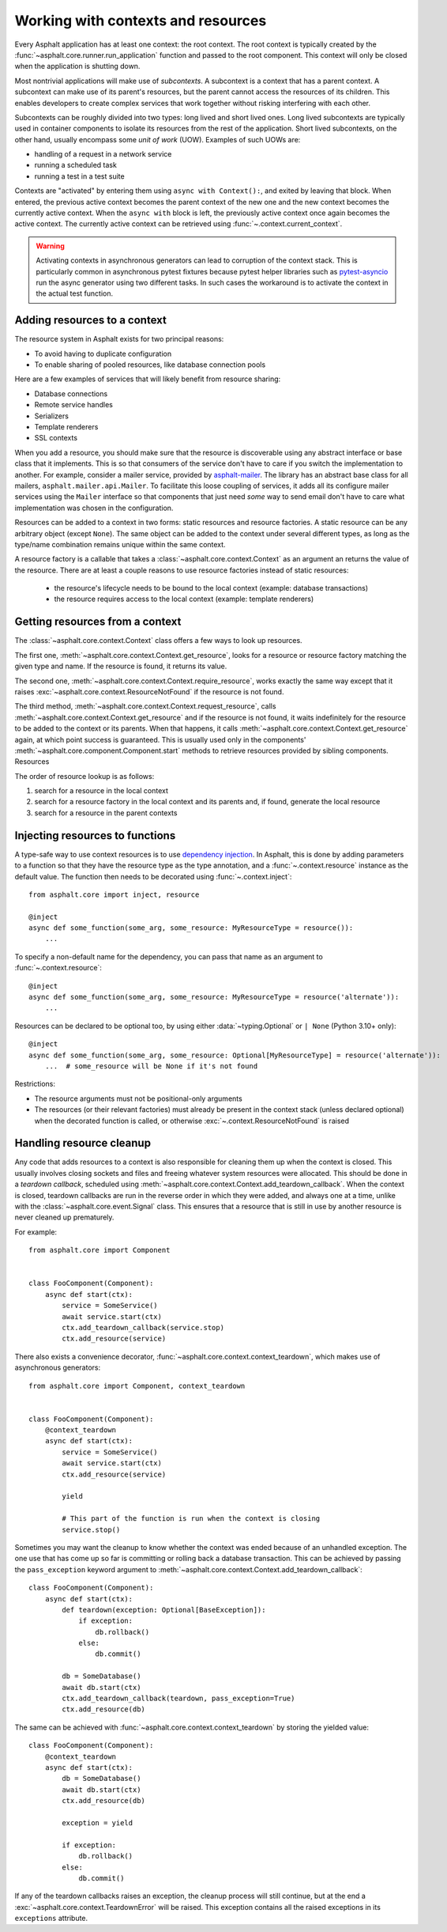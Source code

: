 Working with contexts and resources
===================================

.. py:currentmodule:: asphalt.core

Every Asphalt application has at least one context: the root context. The root context is typically
created by the :func:`~asphalt.core.runner.run_application` function and passed to the root
component. This context will only be closed when the application is shutting down.

Most nontrivial applications will make use of *subcontexts*. A subcontext is a context that has a
parent context. A subcontext can make use of its parent's resources, but the parent cannot access
the resources of its children. This enables developers to create complex services that work
together without risking interfering with each other.

Subcontexts can be roughly divided into two types: long lived and short lived ones. Long lived
subcontexts are typically used in container components to isolate its resources from the rest of
the application. Short lived subcontexts, on the other hand, usually encompass some *unit of work*
(UOW). Examples of such UOWs are:

* handling of a request in a network service
* running a scheduled task
* running a test in a test suite

Contexts are "activated" by entering them using ``async with Context():``, and exited by leaving
that block. When entered, the previous active context becomes the parent context of the new one and
the new context becomes the currently active context. When the ``async with`` block is left, the
previously active context once again becomes the active context. The currently active context can
be retrieved using :func:`~.context.current_context`.

.. warning:: Activating contexts in asynchronous generators can lead to corruption of the context
             stack. This is particularly common in asynchronous pytest fixtures because pytest
             helper libraries such as pytest-asyncio_ run the async generator using two different
             tasks. In such cases the workaround is to activate the context in the actual test
             function.

.. _pytest-asyncio: https://pypi.org/project/pytest-asyncio/

Adding resources to a context
-----------------------------

The resource system in Asphalt exists for two principal reasons:

* To avoid having to duplicate configuration
* To enable sharing of pooled resources, like database connection pools

Here are a few examples of services that will likely benefit from resource sharing:

* Database connections
* Remote service handles
* Serializers
* Template renderers
* SSL contexts

When you add a resource, you should make sure that the resource is discoverable using any
abstract interface or base class that it implements. This is so that consumers of the service don't
have to care if you switch the implementation to another. For example, consider a mailer service,
provided by asphalt-mailer_. The library has an abstract base class for all mailers,
``asphalt.mailer.api.Mailer``. To facilitate this loose coupling of services, it adds all its
configure mailer services using the ``Mailer`` interface so that components that just need *some*
way to send email don't have to care what implementation was chosen in the configuration.

Resources can be added to a context in two forms: static resources and resource factories.
A static resource can be any arbitrary object (except ``None``). The same object can be
added to the context under several different types, as long as the type/name combination
remains unique within the same context.

A resource factory is a callable that takes a :class:`~asphalt.core.context.Context` as
an argument an returns the value of the resource. There are at least a couple reasons to
use resource factories instead of static resources:

  * the resource's lifecycle needs to be bound to the local context (example: database
    transactions)
  * the resource requires access to the local context (example: template renderers)

.. _asphalt-mailer: https://github.com/asphalt-framework/asphalt-mailer

Getting resources from a context
--------------------------------

The :class:`~asphalt.core.context.Context` class offers a few ways to look up resources.

The first one, :meth:`~asphalt.core.context.Context.get_resource`, looks for a resource or resource
factory matching the given type and name. If the resource is found, it returns its value.

The second one, :meth:`~asphalt.core.context.Context.require_resource`, works exactly the same way
except that it raises :exc:`~asphalt.core.context.ResourceNotFound` if the resource is not found.

The third method, :meth:`~asphalt.core.context.Context.request_resource`, calls
:meth:`~asphalt.core.context.Context.get_resource` and if the resource is not found, it waits
indefinitely for the resource to be added to the context or its parents. When that happens, it
calls :meth:`~asphalt.core.context.Context.get_resource` again, at which point success is
guaranteed. This is usually used only in the components'
:meth:`~asphalt.core.component.Component.start` methods to retrieve resources provided
by sibling components. Resources

The order of resource lookup is as follows:

#. search for a resource in the local context
#. search for a resource factory in the local context and its parents and, if found, generate the
   local resource
#. search for a resource in the parent contexts

Injecting resources to functions
--------------------------------

A type-safe way to use context resources is to use `dependency injection`_. In Asphalt, this is
done by adding parameters to a function so that they have the resource type as the type annotation,
and a :func:`~.context.resource` instance as the default value. The function then needs to be
decorated using :func:`~.context.inject`::

    from asphalt.core import inject, resource

    @inject
    async def some_function(some_arg, some_resource: MyResourceType = resource()):
        ...

To specify a non-default name for the dependency, you can pass that name as an argument to
:func:`~.context.resource`::

    @inject
    async def some_function(some_arg, some_resource: MyResourceType = resource('alternate')):
        ...

Resources can be declared to be optional too, by using either :data:`~typing.Optional`
or ``| None`` (Python 3.10+ only)::

    @inject
    async def some_function(some_arg, some_resource: Optional[MyResourceType] = resource('alternate')):
        ...  # some_resource will be None if it's not found

Restrictions:

* The resource arguments must not be positional-only arguments
* The resources (or their relevant factories) must already be present in the context
  stack (unless declared optional) when the decorated function is called, or otherwise
  :exc:`~.context.ResourceNotFound` is raised

.. _dependency injection: https://en.wikipedia.org/wiki/Dependency_injection

Handling resource cleanup
-------------------------

Any code that adds resources to a context is also responsible for cleaning them up when the context
is closed. This usually involves closing sockets and files and freeing whatever system resources
were allocated. This should be done in a *teardown callback*, scheduled using
:meth:`~asphalt.core.context.Context.add_teardown_callback`. When the context is closed, teardown
callbacks are run in the reverse order in which they were added, and always one at a time, unlike
with the :class:`~asphalt.core.event.Signal` class. This ensures that a resource that is still in
use by another resource is never cleaned up prematurely.

For example::

    from asphalt.core import Component


    class FooComponent(Component):
        async def start(ctx):
            service = SomeService()
            await service.start(ctx)
            ctx.add_teardown_callback(service.stop)
            ctx.add_resource(service)


There also exists a convenience decorator, :func:`~asphalt.core.context.context_teardown`, which
makes use of asynchronous generators::

    from asphalt.core import Component, context_teardown


    class FooComponent(Component):
        @context_teardown
        async def start(ctx):
            service = SomeService()
            await service.start(ctx)
            ctx.add_resource(service)

            yield

            # This part of the function is run when the context is closing
            service.stop()

Sometimes you may want the cleanup to know whether the context was ended because of an unhandled
exception. The one use that has come up so far is committing or rolling back a database
transaction. This can be achieved by passing the ``pass_exception`` keyword argument to
:meth:`~asphalt.core.context.Context.add_teardown_callback`::

    class FooComponent(Component):
        async def start(ctx):
            def teardown(exception: Optional[BaseException]):
                if exception:
                    db.rollback()
                else:
                    db.commit()

            db = SomeDatabase()
            await db.start(ctx)
            ctx.add_teardown_callback(teardown, pass_exception=True)
            ctx.add_resource(db)

The same can be achieved with :func:`~asphalt.core.context.context_teardown` by storing the yielded
value::

    class FooComponent(Component):
        @context_teardown
        async def start(ctx):
            db = SomeDatabase()
            await db.start(ctx)
            ctx.add_resource(db)

            exception = yield

            if exception:
                db.rollback()
            else:
                db.commit()

If any of the teardown callbacks raises an exception, the cleanup process will still continue, but
at the end a :exc:`~asphalt.core.context.TeardownError` will be raised. This exception contains all
the raised exceptions in its ``exceptions`` attribute.
